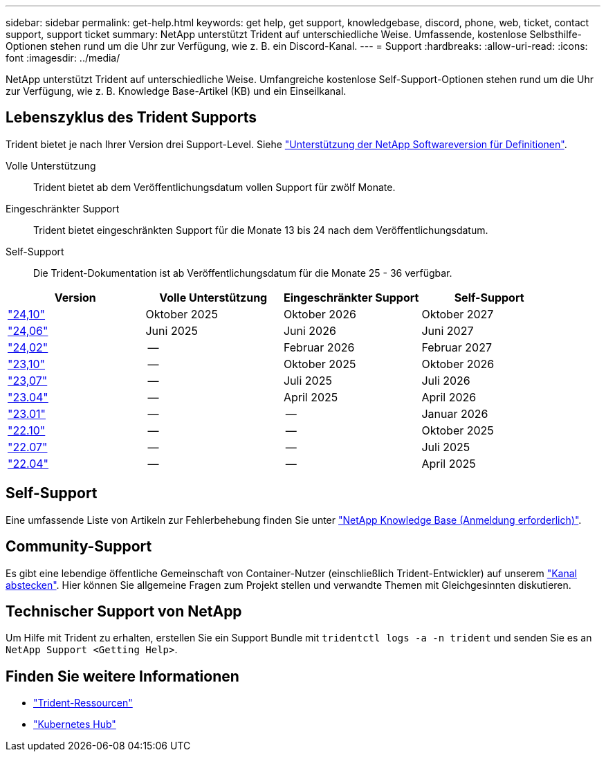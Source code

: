 ---
sidebar: sidebar 
permalink: get-help.html 
keywords: get help, get support, knowledgebase, discord, phone, web, ticket, contact support, support ticket 
summary: NetApp unterstützt Trident auf unterschiedliche Weise. Umfassende, kostenlose Selbsthilfe-Optionen stehen rund um die Uhr zur Verfügung, wie z. B. ein Discord-Kanal. 
---
= Support
:hardbreaks:
:allow-uri-read: 
:icons: font
:imagesdir: ../media/


[role="lead"]
NetApp unterstützt Trident auf unterschiedliche Weise. Umfangreiche kostenlose Self-Support-Optionen stehen rund um die Uhr zur Verfügung, wie z. B. Knowledge Base-Artikel (KB) und ein Einseilkanal.



== Lebenszyklus des Trident Supports

Trident bietet je nach Ihrer Version drei Support-Level. Siehe link:https://mysupport.netapp.com/site/info/version-support["Unterstützung der NetApp Softwareversion für Definitionen"^].

Volle Unterstützung:: Trident bietet ab dem Veröffentlichungsdatum vollen Support für zwölf Monate.
Eingeschränkter Support:: Trident bietet eingeschränkten Support für die Monate 13 bis 24 nach dem Veröffentlichungsdatum.
Self-Support:: Die Trident-Dokumentation ist ab Veröffentlichungsdatum für die Monate 25 - 36 verfügbar.


[cols="1, 1, 1, 1"]
|===
| Version | Volle Unterstützung | Eingeschränkter Support | Self-Support 


 a| 
link:https://docs.netapp.com/us-en/trident/index.html["24,10"^]
| Oktober 2025 | Oktober 2026 | Oktober 2027 


 a| 
link:https://docs.netapp.com/us-en/trident-2406/index.html["24,06"^]
| Juni 2025 | Juni 2026 | Juni 2027 


 a| 
link:https://docs.netapp.com/us-en/trident-2402/index.html["24,02"^]
| -- | Februar 2026 | Februar 2027 


 a| 
link:https://docs.netapp.com/us-en/trident-2310/index.html["23,10"^]
| -- | Oktober 2025 | Oktober 2026 


 a| 
link:https://docs.netapp.com/us-en/trident-2307/index.html["23,07"^]
| -- | Juli 2025 | Juli 2026 


 a| 
link:https://docs.netapp.com/us-en/trident-2304/index.html["23.04"^]
| -- | April 2025 | April 2026 


 a| 
link:https://docs.netapp.com/us-en/trident-2301/index.html["23.01"^]
| -- | -- | Januar 2026 


 a| 
link:https://docs.netapp.com/us-en/trident-2210/index.html["22.10"^]
| -- | -- | Oktober 2025 


 a| 
link:https://docs.netapp.com/us-en/trident-2207/index.html["22.07"^]
| -- | -- | Juli 2025 


 a| 
link:https://docs.netapp.com/us-en/trident-2204/index.html["22.04"^]
| -- | -- | April 2025 
|===


== Self-Support

Eine umfassende Liste von Artikeln zur Fehlerbehebung finden Sie unter https://kb.netapp.com/Advice_and_Troubleshooting/Cloud_Services/Trident_Kubernetes["NetApp Knowledge Base (Anmeldung erforderlich)"^].



== Community-Support

Es gibt eine lebendige öffentliche Gemeinschaft von Container-Nutzer (einschließlich Trident-Entwickler) auf unserem link:https://discord.gg/NetApp["Kanal abstecken"^]. Hier können Sie allgemeine Fragen zum Projekt stellen und verwandte Themen mit Gleichgesinnten diskutieren.



== Technischer Support von NetApp

Um Hilfe mit Trident zu erhalten, erstellen Sie ein Support Bundle mit `tridentctl logs -a -n trident` und senden Sie es an `NetApp Support <Getting Help>`.



== Finden Sie weitere Informationen

* link:https://github.com/NetApp/trident["Trident-Ressourcen"^]
* link:https://cloud.netapp.com/kubernetes-hub["Kubernetes Hub"^]

